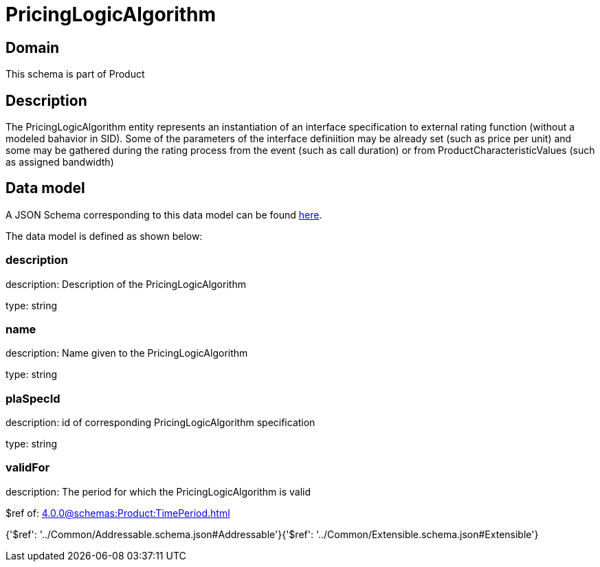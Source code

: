 = PricingLogicAlgorithm

[#domain]
== Domain

This schema is part of Product

[#description]
== Description

The PricingLogicAlgorithm entity represents an instantiation of an interface specification to external rating function (without a modeled bahavior in SID). Some of the parameters of the interface definiition may be already set (such as price per unit) and some may be gathered during the rating process from the event (such as call duration) or from ProductCharacteristicValues (such as assigned bandwidth)


[#data_model]
== Data model

A JSON Schema corresponding to this data model can be found https://tmforum.org[here].

The data model is defined as shown below:


=== description
description: Description of the PricingLogicAlgorithm

type: string


=== name
description: Name given to the PricingLogicAlgorithm

type: string


=== plaSpecId
description: id of corresponding PricingLogicAlgorithm specification

type: string


=== validFor
description: The period for which the PricingLogicAlgorithm is valid

$ref of: xref:4.0.0@schemas:Product:TimePeriod.adoc[]


{&#x27;$ref&#x27;: &#x27;../Common/Addressable.schema.json#Addressable&#x27;}{&#x27;$ref&#x27;: &#x27;../Common/Extensible.schema.json#Extensible&#x27;}